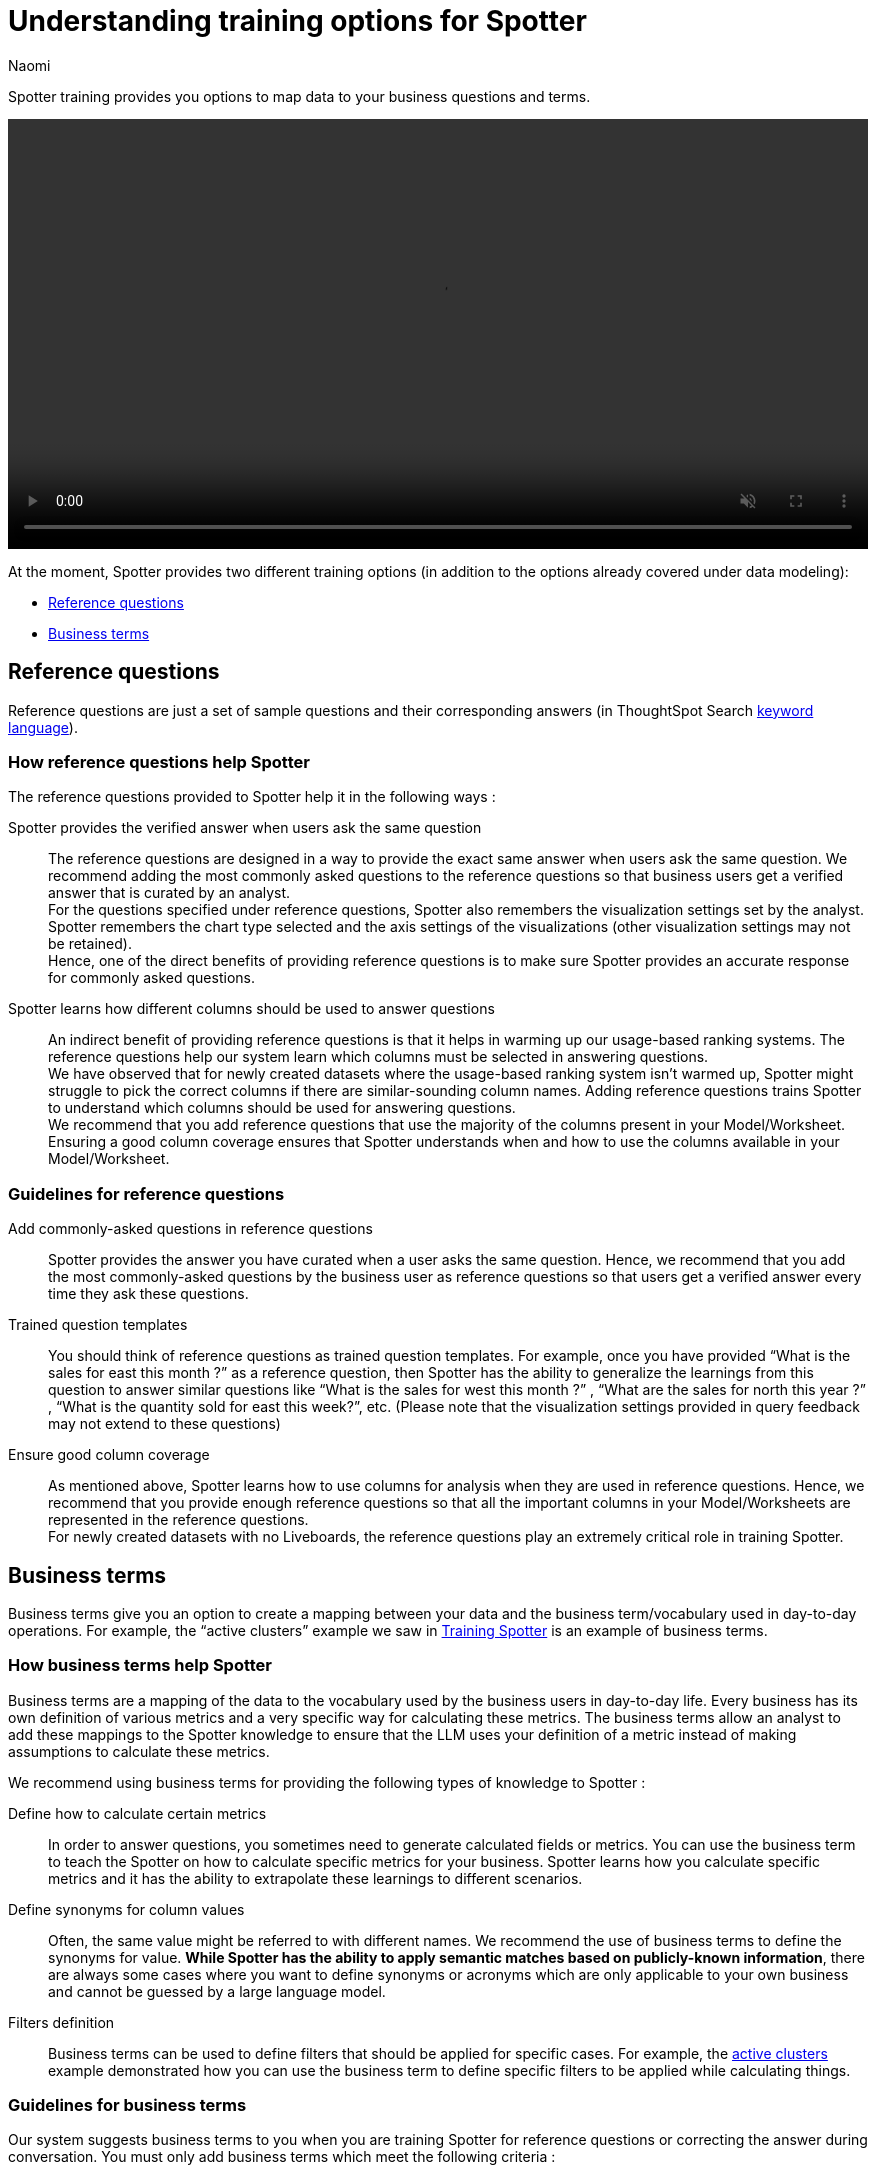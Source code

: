 = Understanding training options for Spotter
:last_updated: 11/18/2024
:author: Naomi
:linkattrs:
:experimental:
:page-layout: default-cloud
:description:
:jira: SCAL-228500


Spotter training provides you options to map data to your business questions and terms.

+++
<video autoplay loop muted controls width="100%" controlsList="nodownload">
<source src="https://docs.thoughtspot.com/cloud/10.4.0.cl/_images/coach-spotter.mp4" type="video/mp4">
</video>
+++


At the moment, Spotter provides two different training options (in addition to the options already covered under data modeling):


* <<reference-questions,Reference questions>>
* <<business-terms,Business terms>>


[#reference-questions]
== Reference questions


Reference questions are just a set of sample questions and their corresponding answers (in ThoughtSpot Search xref:keywords.adoc[keyword language]).


=== How reference questions help Spotter


The reference questions provided to Spotter help it in the following ways :

Spotter provides the verified answer when users ask the same question:: The reference questions are designed in a way to provide the exact same answer when users ask the same question. We recommend adding the most commonly asked questions to the reference questions so that business users get a verified answer that is curated by an analyst. +
For the questions specified under reference questions, Spotter also remembers the visualization settings set by the analyst. Spotter remembers the chart type selected and the axis settings of the visualizations (other visualization settings may not be retained). +
Hence, one of the direct benefits of providing reference questions is to make sure Spotter provides an accurate response for commonly asked questions.

Spotter learns how different columns should be used to answer questions:: An indirect benefit of providing reference questions is that it helps in warming up our usage-based ranking systems. The reference questions help our system learn which columns must be selected in answering questions. +
We have observed that for newly created datasets where the usage-based ranking system isn’t warmed up, Spotter might struggle to pick the correct columns if there are similar-sounding column names. Adding reference questions trains Spotter to understand which columns should be used for answering questions. +
We recommend that you add reference questions that use the majority of the columns present in your Model/Worksheet. Ensuring a good column coverage ensures that Spotter understands when and how to use the columns available in your Model/Worksheet.


=== Guidelines for reference questions


Add commonly-asked questions in reference questions:: Spotter provides the answer you have curated when a user asks the same question. Hence, we recommend that you add the most commonly-asked questions by the business user as reference questions so that users get a verified answer every time they ask these questions.

Trained question templates:: You should think of reference questions as trained question templates. For example, once you have provided “What is the sales for east this month ?” as a reference question, then Spotter has the ability to generalize the learnings from this question to answer similar questions like “What is the sales for west this month ?” , “What are the sales for north this year ?” , “What is the quantity sold for east this week?”, etc. (Please note that the visualization settings provided in query feedback may not extend to these questions)

Ensure good column coverage:: As mentioned above, Spotter learns how to use columns for analysis when they are used in reference questions. Hence, we recommend that you provide enough reference questions so that all the important columns in your Model/Worksheets are represented in the reference questions. +
For newly created datasets with no Liveboards, the reference questions play an extremely critical role in training Spotter.




[#business-terms]
== Business terms


Business terms give you an option to create a mapping between your data and the business term/vocabulary used in day-to-day operations. For example, the “active clusters” example we saw in xref:spotter-training.adoc#active[Training Spotter] is an example of business terms.


=== How business terms help Spotter


Business terms are a mapping of the data to the vocabulary used by the business users in day-to-day life. Every business has its own definition of various metrics and a very specific way for calculating these metrics. The business terms allow an analyst to add these mappings to the Spotter knowledge to ensure that the LLM uses your definition of a metric instead of making assumptions to calculate these metrics.

We recommend using business terms for providing the following types of knowledge to Spotter :

Define how to calculate certain metrics:: In order to answer questions, you sometimes need to generate calculated fields or metrics. You can use the business term to teach the Spotter on how to calculate specific metrics for your business. Spotter learns how you calculate specific metrics and it has the ability to extrapolate these learnings to different scenarios.

Define synonyms for column values:: Often, the same value might be referred to with different names. We recommend the use of business terms to define the synonyms for value. *While Spotter has the ability to apply semantic matches based on publicly-known information*, there are always some cases where you want to define synonyms or acronyms which are only applicable to your own business and cannot be guessed by a large language model.

Filters definition:: Business terms can be used to define filters that should be applied for specific cases. For example, the xref:spotter-training.adoc#active[active clusters] example demonstrated how you can use the business term to define specific filters to be applied while calculating things.


=== Guidelines for business terms


Our system suggests business terms to you when you are training Spotter for reference questions or correcting the answer during conversation. You must only add business terms which meet the following criteria :

Meaningful addition to Spotter knowledge:: The first thing you should evaluate is whether adding the business terms will lead to a meaningful addition to Spotter knowledge about your data. Anything which is obvious or common knowledge can already be guessed by the LLM models as they are trained on large corpus of public datasets. Hence, try to avoid adding the definition for commonly available terms in business terms, as the LLM will already provide correct responses.
+
Business terms are most helpful for addition of definitions which are specific to your organization and cannot be guessed by business users. These are the business terms which will provide a meaningful addition to Spotter knowledge.
+
Note there are terms like “sales contribution” which may seem fairly obvious at first, however, when you deep-dive into specifics of calculating it, you will realize that the way your business computes this is very specific. Hence, we recommend that you provide some sample to Spotter to ensure these definitions are calculated according to your business requirements only.

Hold the same meaning in all contexts:: Business terms, once defined, are considered to apply uniformly across all the question contexts. You must only use business terms for adding analytical definitions for the terms which hold the same meaning in all the different contexts it can be used for that Model/Worksheet. +
You should avoid addition of business terms just to train Spotter on handling date intents better because in most datasets there may be more than one date column, and once you have used business terms to define date intent (e.g. this year → created_date.this year), then Spotter might start using the same definition when `this year` is used in a different context.

Business terms and their analytical definition are correct:: You should only accept the business terms whose analytical definition (represented by ThoughtSpot keyword-based search tokens) is correct.
